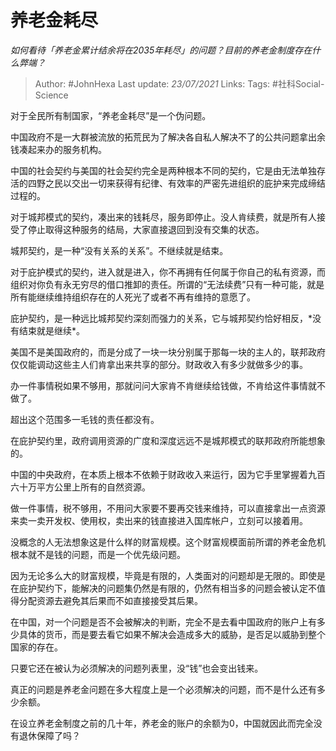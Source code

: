 * 养老金耗尽
  :PROPERTIES:
  :CUSTOM_ID: 养老金耗尽
  :END:

/如何看待「养老金累计结余将在2035年耗尽」的问题？目前的养老金制度存在什么弊端？/

#+BEGIN_QUOTE
  Author: #JohnHexa Last update: /23/07/2021/ Links: Tags:
  #社科Social-Science
#+END_QUOTE

对于全民所有制国家，“养老金耗尽”是一个伪问题。

中国政府不是一大群被流放的拓荒民为了解决各自私人解决不了的公共问题拿出余钱凑起来办的服务机构。

中国的社会契约与美国的社会契约完全是两种根本不同的契约，它是由无法单独存活的四野之民以交出一切来获得有纪律、有效率的严密先进组织的庇护来完成缔结过程的。

对于城邦模式的契约，凑出来的钱耗尽，服务即停止。没人肯续费，就是所有人接受了停止取得这种服务的结局，大家直接退回到没有交集的状态。

城邦契约，是一种“没有关系的关系”。不继续就是结束。

对于庇护模式的契约，进入就是进入，你不再拥有任何属于你自己的私有资源，而组织对你负有永无穷尽的借口推卸的责任。所谓的“无法续费”只有一种可能，就是所有能继续维持组织存在的人死光了或者不再有维持的意愿了。

庇护契约，是一种远比城邦契约深刻而强力的关系，它与城邦契约恰好相反，*没有结束就是继续*。

美国不是美国政府的，而是分成了一块一块分别属于那每一块的主人的，联邦政府仅仅能调动这些主人们肯拿出来共享的部分。财政收入有多少就做多少的事。

办一件事情税如果不够用，那就问问大家肯不肯继续给钱做，不肯给这件事情就不做了。

超出这个范围多一毛钱的责任都没有。

在庇护契约里，政府调用资源的广度和深度远远不是城邦模式的联邦政府所能想象的。

中国的中央政府，在本质上根本不依赖于财政收入来运行，因为它手里掌握着九百六十万平方公里上所有的自然资源。

做一件事情，税不够用，不用问大家要不要再交钱来维持，可以直接拿出一点资源来卖一卖开发权、使用权，卖出来的钱直接进入国库帐户，立刻可以接着用。

没概念的人无法想象这是什么样的财富规模。这个财富规模面前所谓的养老金危机根本就不是钱的问题，而是一个优先级问题。

因为无论多么大的财富规模，毕竟是有限的，人类面对的问题却是无限的。即使是在庇护契约下，能解决的问题集仍然是有限的，仍然有相当多的问题会被认定不值得分配资源去避免其后果而不如直接接受其后果。

在中国，对一个问题是否不会被解决的判断，完全不是去看中国政府的账户上有多少具体的货币，而是要去看它如果不解决会造成多大的威胁，是否足以威胁到整个国家的存在。

只要它还在被认为必须解决的问题列表里，没“钱”也会变出钱来。

真正的问题是养老金问题在多大程度上是一个必须解决的问题，而不是什么还有多少余额。

在设立养老金制度之前的几十年，养老金的账户的余额为0，中国就因此而完全没有退休保障了吗？
